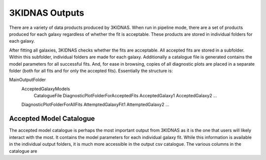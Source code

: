 3KIDNAS Outputs
=================================


There are a variety of data products produced by 3KIDNAS.  When run in pipeline mode, there are a set of products produced for each galaxy regardless of whether the fit is acceptable.  These products are stored in individual folders for each galaxy.  

After fitting all galaxies, 3KIDNAS checks whether the fits are acceptable.  All accepted fits are stored in a subfolder.  Within this subfolder, individual folders are made for each galaxy.  Additionally a catalogue file is generated contains the model parameters for all successful fits. And, for ease in browsing, copies of all diagnostic plots are placed in a separate folder (both for all fits and for only the accepted fits).  Essentially the structure is:

MainOutputFolder
	AcceptedGalaxyModels
		CatalogueFile
		DiagnosticPlotFolderForAcceptedFits
		AcceptedGalaxy1
		AcceptedGalaxy2
		...
	DiagnosticPlotFolderForAllFits
	AttemptedGalaxyFit1
	AttemptedGalaxy2
	...


Accepted Model Catalogue
--------------
The accepted model catalogue is perhaps the most important output from 3KIDNAS as it is the one that users will likely interact with the most.  It contains the model parameters for each individual galaxy fit.  While this information is available in the individual output folders, it is much more accessible in the output csv catalogue.  The various columns in the catalogue are

.. table:: Truth table for "not"
   :widths: auto

   =====  =====
     Column Name    not A
   =====  =====
   False  True
   True   False
   =====  =====